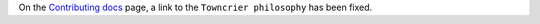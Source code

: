 On the `Contributing docs <https://github.com/aio-libs/multidict/blob/master/CHANGES/README.rst>`_ page,
a link to the ``Towncrier philosophy`` has been fixed.
